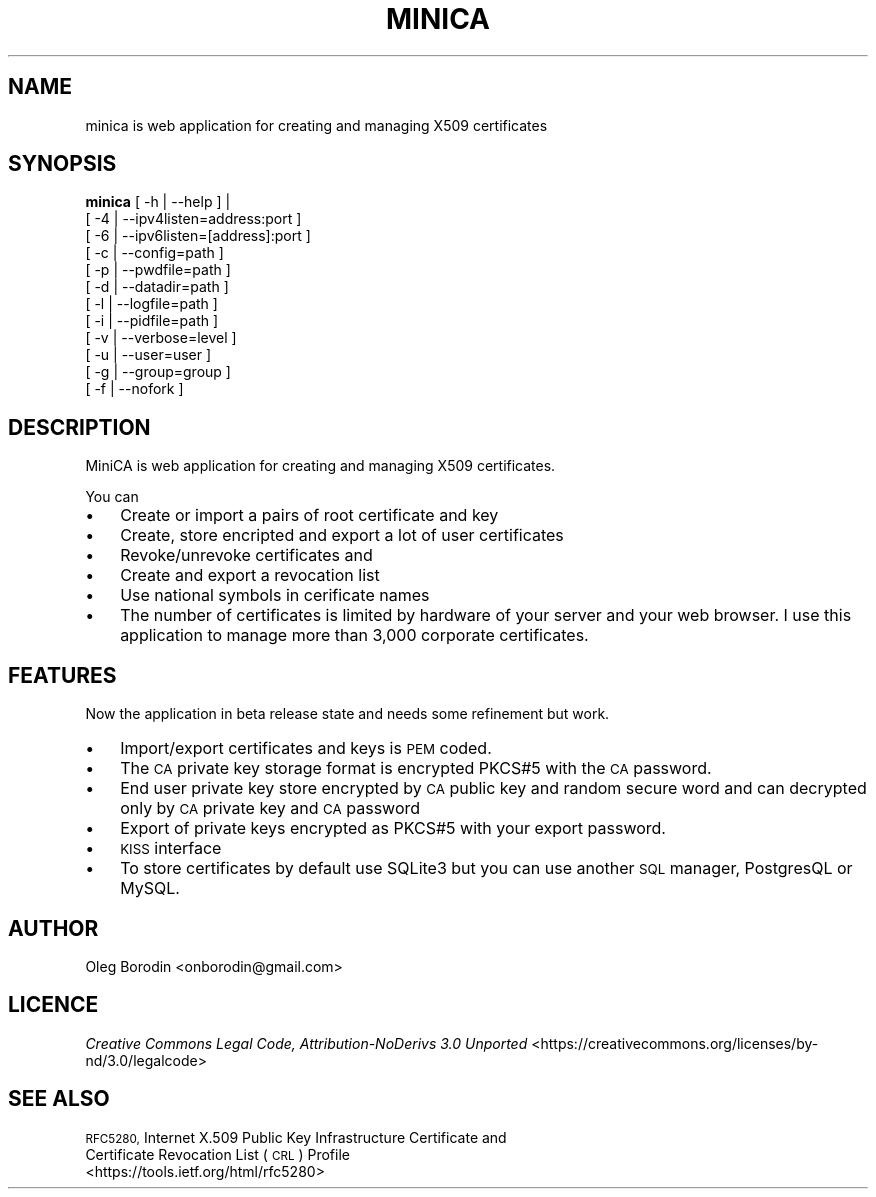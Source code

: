 .\" Automatically generated by Pod::Man 4.07 (Pod::Simple 3.32)
.\"
.\" Standard preamble:
.\" ========================================================================
.de Sp \" Vertical space (when we can't use .PP)
.if t .sp .5v
.if n .sp
..
.de Vb \" Begin verbatim text
.ft CW
.nf
.ne \\$1
..
.de Ve \" End verbatim text
.ft R
.fi
..
.\" Set up some character translations and predefined strings.  \*(-- will
.\" give an unbreakable dash, \*(PI will give pi, \*(L" will give a left
.\" double quote, and \*(R" will give a right double quote.  \*(C+ will
.\" give a nicer C++.  Capital omega is used to do unbreakable dashes and
.\" therefore won't be available.  \*(C` and \*(C' expand to `' in nroff,
.\" nothing in troff, for use with C<>.
.tr \(*W-
.ds C+ C\v'-.1v'\h'-1p'\s-2+\h'-1p'+\s0\v'.1v'\h'-1p'
.ie n \{\
.    ds -- \(*W-
.    ds PI pi
.    if (\n(.H=4u)&(1m=24u) .ds -- \(*W\h'-12u'\(*W\h'-12u'-\" diablo 10 pitch
.    if (\n(.H=4u)&(1m=20u) .ds -- \(*W\h'-12u'\(*W\h'-8u'-\"  diablo 12 pitch
.    ds L" ""
.    ds R" ""
.    ds C` ""
.    ds C' ""
'br\}
.el\{\
.    ds -- \|\(em\|
.    ds PI \(*p
.    ds L" ``
.    ds R" ''
.    ds C`
.    ds C'
'br\}
.\"
.\" Escape single quotes in literal strings from groff's Unicode transform.
.ie \n(.g .ds Aq \(aq
.el       .ds Aq '
.\"
.\" If the F register is >0, we'll generate index entries on stderr for
.\" titles (.TH), headers (.SH), subsections (.SS), items (.Ip), and index
.\" entries marked with X<> in POD.  Of course, you'll have to process the
.\" output yourself in some meaningful fashion.
.\"
.\" Avoid warning from groff about undefined register 'F'.
.de IX
..
.if !\nF .nr F 0
.if \nF>0 \{\
.    de IX
.    tm Index:\\$1\t\\n%\t"\\$2"
..
.    if !\nF==2 \{\
.        nr % 0
.        nr F 2
.    \}
.\}
.\"
.\" Accent mark definitions (@(#)ms.acc 1.5 88/02/08 SMI; from UCB 4.2).
.\" Fear.  Run.  Save yourself.  No user-serviceable parts.
.    \" fudge factors for nroff and troff
.if n \{\
.    ds #H 0
.    ds #V .8m
.    ds #F .3m
.    ds #[ \f1
.    ds #] \fP
.\}
.if t \{\
.    ds #H ((1u-(\\\\n(.fu%2u))*.13m)
.    ds #V .6m
.    ds #F 0
.    ds #[ \&
.    ds #] \&
.\}
.    \" simple accents for nroff and troff
.if n \{\
.    ds ' \&
.    ds ` \&
.    ds ^ \&
.    ds , \&
.    ds ~ ~
.    ds /
.\}
.if t \{\
.    ds ' \\k:\h'-(\\n(.wu*8/10-\*(#H)'\'\h"|\\n:u"
.    ds ` \\k:\h'-(\\n(.wu*8/10-\*(#H)'\`\h'|\\n:u'
.    ds ^ \\k:\h'-(\\n(.wu*10/11-\*(#H)'^\h'|\\n:u'
.    ds , \\k:\h'-(\\n(.wu*8/10)',\h'|\\n:u'
.    ds ~ \\k:\h'-(\\n(.wu-\*(#H-.1m)'~\h'|\\n:u'
.    ds / \\k:\h'-(\\n(.wu*8/10-\*(#H)'\z\(sl\h'|\\n:u'
.\}
.    \" troff and (daisy-wheel) nroff accents
.ds : \\k:\h'-(\\n(.wu*8/10-\*(#H+.1m+\*(#F)'\v'-\*(#V'\z.\h'.2m+\*(#F'.\h'|\\n:u'\v'\*(#V'
.ds 8 \h'\*(#H'\(*b\h'-\*(#H'
.ds o \\k:\h'-(\\n(.wu+\w'\(de'u-\*(#H)/2u'\v'-.3n'\*(#[\z\(de\v'.3n'\h'|\\n:u'\*(#]
.ds d- \h'\*(#H'\(pd\h'-\w'~'u'\v'-.25m'\f2\(hy\fP\v'.25m'\h'-\*(#H'
.ds D- D\\k:\h'-\w'D'u'\v'-.11m'\z\(hy\v'.11m'\h'|\\n:u'
.ds th \*(#[\v'.3m'\s+1I\s-1\v'-.3m'\h'-(\w'I'u*2/3)'\s-1o\s+1\*(#]
.ds Th \*(#[\s+2I\s-2\h'-\w'I'u*3/5'\v'-.3m'o\v'.3m'\*(#]
.ds ae a\h'-(\w'a'u*4/10)'e
.ds Ae A\h'-(\w'A'u*4/10)'E
.    \" corrections for vroff
.if v .ds ~ \\k:\h'-(\\n(.wu*9/10-\*(#H)'\s-2\u~\d\s+2\h'|\\n:u'
.if v .ds ^ \\k:\h'-(\\n(.wu*10/11-\*(#H)'\v'-.4m'^\v'.4m'\h'|\\n:u'
.    \" for low resolution devices (crt and lpr)
.if \n(.H>23 .if \n(.V>19 \
\{\
.    ds : e
.    ds 8 ss
.    ds o a
.    ds d- d\h'-1'\(ga
.    ds D- D\h'-1'\(hy
.    ds th \o'bp'
.    ds Th \o'LP'
.    ds ae ae
.    ds Ae AE
.\}
.rm #[ #] #H #V #F C
.\" ========================================================================
.\"
.IX Title "MINICA 1"
.TH MINICA 1 "2017-04-10" "perl v5.24.1" "User Contributed Perl Documentation"
.\" For nroff, turn off justification.  Always turn off hyphenation; it makes
.\" way too many mistakes in technical documents.
.if n .ad l
.nh
.SH "NAME"
minica is web application for creating and managing X509 certificates
.SH "SYNOPSIS"
.IX Header "SYNOPSIS"
\&\fBminica\fR [ \-h | \-\-help ] |
 [ \-4 | \-\-ipv4listen=address:port ]
 [ \-6 | \-\-ipv6listen=[address]:port ]
 [ \-c | \-\-config=path ]
 [ \-p | \-\-pwdfile=path ]
 [ \-d | \-\-datadir=path ]
 [ \-l | \-\-logfile=path ]
 [ \-i | \-\-pidfile=path ]
 [ \-v | \-\-verbose=level ]
 [ \-u | \-\-user=user ]
 [ \-g | \-\-group=group ]
 [ \-f | \-\-nofork ]
.SH "DESCRIPTION"
.IX Header "DESCRIPTION"
MiniCA is web application for creating and managing X509 certificates.
.PP
You can
.IP "\(bu" 3
Create or import a pairs of root certificate and key
.IP "\(bu" 3
Create, store encripted and export a lot of user certificates
.IP "\(bu" 3
Revoke/unrevoke certificates and
.IP "\(bu" 3
Create and export a revocation list
.IP "\(bu" 3
Use national symbols in cerificate names
.IP "\(bu" 3
The number of certificates is limited by hardware of your server and your web browser. I use this application to manage more than 3,000 corporate certificates.
.SH "FEATURES"
.IX Header "FEATURES"
Now the application in beta release state and needs some refinement but work.
.IP "\(bu" 3
Import/export certificates and keys is \s-1PEM\s0 coded.
.IP "\(bu" 3
The \s-1CA\s0 private key storage format is encrypted PKCS#5 with the \s-1CA\s0 password.
.IP "\(bu" 3
End user private key store encrypted by \s-1CA\s0 public key and random secure word and can decrypted only by \s-1CA\s0 private key and \s-1CA\s0 password
.IP "\(bu" 3
Export of private keys encrypted as PKCS#5 with your export password.
.IP "\(bu" 3
\&\s-1KISS\s0 interface
.IP "\(bu" 3
To store certificates by default use SQLite3 but you can use another \s-1SQL\s0 manager, PostgresQL or MySQL.
.SH "AUTHOR"
.IX Header "AUTHOR"
Oleg Borodin <onborodin@gmail.com>
.SH "LICENCE"
.IX Header "LICENCE"
\&\fICreative Commons Legal Code, Attribution-NoDerivs 3.0 Unported\fR
<https://creativecommons.org/licenses/by\-nd/3.0/legalcode>
.SH "SEE ALSO"
.IX Header "SEE ALSO"
.IP "\s-1RFC5280,\s0 Internet X.509 Public Key Infrastructure Certificate and Certificate Revocation List (\s-1CRL\s0) Profile <https://tools.ietf.org/html/rfc5280>" 3
.IX Item "RFC5280, Internet X.509 Public Key Infrastructure Certificate and Certificate Revocation List (CRL) Profile <https://tools.ietf.org/html/rfc5280>"
